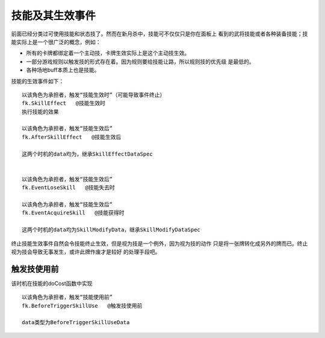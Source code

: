 技能及其生效事件
=================

前面已经分类过可使用技能和状态技了。然而在新月杀中，技能可不仅仅只是你在面板上
看到的武将技能或者各种装备技能；技能实际上是一个很广泛的概念，例如：

- 所有的卡牌都绑定着一个主动技，卡牌生效实际上是这个主动技生效。
- 一部分游戏规则以触发技的形式存在着。因为规则要给技能让路，所以规则技的优先级
  是最低的。
- 各种场地buff本质上也是技能。

技能的生效事件如下：

::

  以该角色为承担者，触发“技能生效时”（可能导致事件终止）
  fk.SkillEffect   @技能生效时
  执行技能的效果

  以该角色为承担者，触发“技能生效后”
  fk.AfterSkillEffect   @技能生效后

  这两个时机的data均为，继承SkillEffectDataSpec


  以该角色为承担者，触发“技能生效后”
  fk.EventLoseSkill   @技能失去时

  以该角色为承担者，触发“技能生效后”
  fk.EventAcquireSkill   @技能获得时

  这两个时机的data均为SkillModifyData，继承SkillModifyDataSpec

终止技能生效事件自然会令技能终止生效，但是视为技是一个例外，因为视为技的动作
只是将一张牌转化成另外的牌而已。终止视为技会导致无事发生，或许此牌作废才是较好
的处理手段吧。


触发技使用前
------------

该时机在技能的doCost函数中实现

::

  以该角色为承担者，触发“技能使用前”
  fk.BeforeTriggerSkillUse   @触发技使用前

  data类型为BeforeTriggerSkillUseData


::